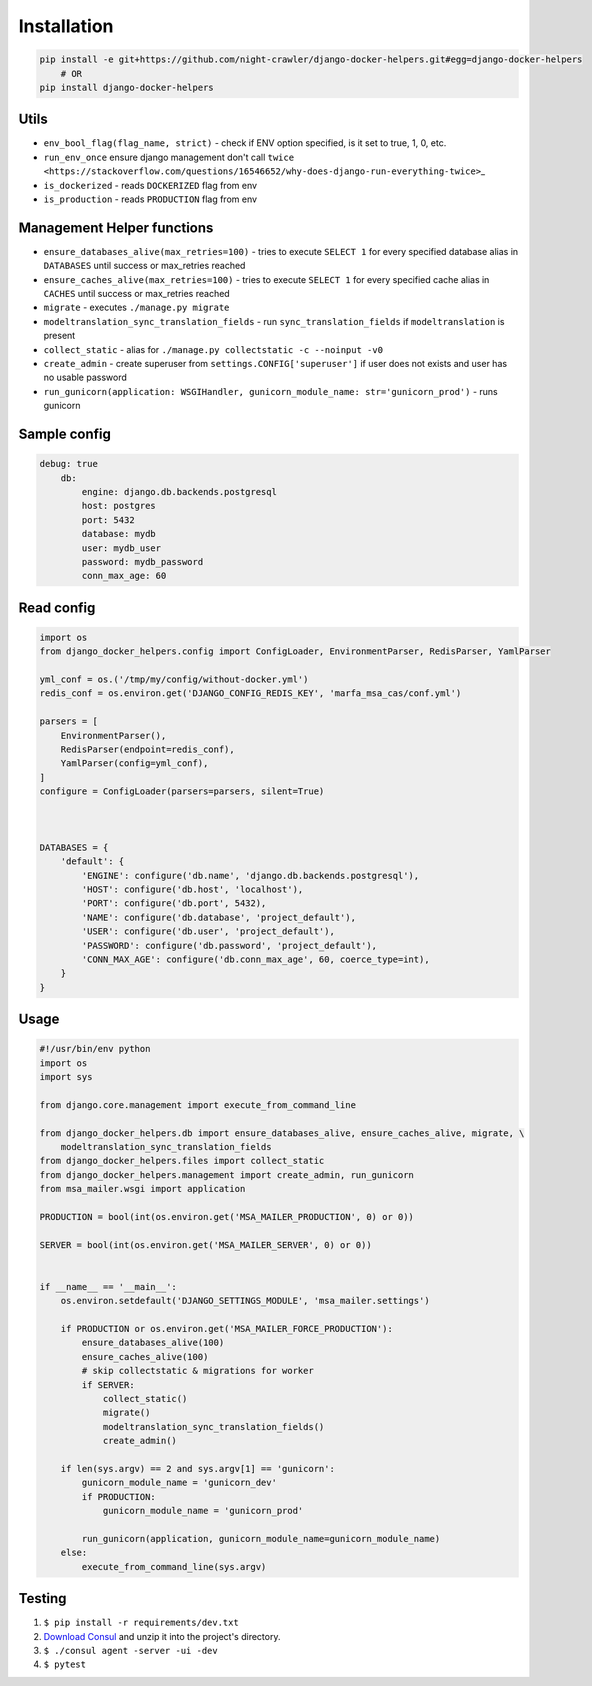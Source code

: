 Installation
------------

.. code:: bash

    pip install -e git+https://github.com/night-crawler/django-docker-helpers.git#egg=django-docker-helpers
        # OR
    pip install django-docker-helpers

Utils
~~~~~

-  ``env_bool_flag(flag_name, strict)`` - check if ENV option specified,
   is it set to true, 1, 0, etc.
-  ``run_env_once`` ensure django management don't call
   ``twice <https://stackoverflow.com/questions/16546652/why-does-django-run-everything-twice>``\ \_
-  ``is_dockerized`` - reads ``DOCKERIZED`` flag from env
-  ``is_production`` - reads ``PRODUCTION`` flag from env

Management Helper functions
~~~~~~~~~~~~~~~~~~~~~~~~~~~

-  ``ensure_databases_alive(max_retries=100)`` - tries to execute
   ``SELECT 1`` for every specified database alias in ``DATABASES``
   until success or max\_retries reached
-  ``ensure_caches_alive(max_retries=100)`` - tries to execute
   ``SELECT 1`` for every specified cache alias in ``CACHES`` until
   success or max\_retries reached
-  ``migrate`` - executes ``./manage.py migrate``
-  ``modeltranslation_sync_translation_fields`` - run
   ``sync_translation_fields`` if ``modeltranslation`` is present
-  ``collect_static`` - alias for
   ``./manage.py collectstatic -c --noinput -v0``
-  ``create_admin`` - create superuser from
   ``settings.CONFIG['superuser']`` if user does not exists and user has
   no usable password
-  ``run_gunicorn(application: WSGIHandler, gunicorn_module_name: str='gunicorn_prod')``
   - runs gunicorn

Sample config
~~~~~~~~~~~~~

.. code:: yaml

    debug: true
        db:
            engine: django.db.backends.postgresql
            host: postgres
            port: 5432
            database: mydb
            user: mydb_user
            password: mydb_password
            conn_max_age: 60

Read config
~~~~~~~~~~~

.. code:: python

    import os
    from django_docker_helpers.config import ConfigLoader, EnvironmentParser, RedisParser, YamlParser

    yml_conf = os.('/tmp/my/config/without-docker.yml')
    redis_conf = os.environ.get('DJANGO_CONFIG_REDIS_KEY', 'marfa_msa_cas/conf.yml')

    parsers = [
        EnvironmentParser(),
        RedisParser(endpoint=redis_conf),
        YamlParser(config=yml_conf),
    ]
    configure = ConfigLoader(parsers=parsers, silent=True)



    DATABASES = {
        'default': {
            'ENGINE': configure('db.name', 'django.db.backends.postgresql'),
            'HOST': configure('db.host', 'localhost'),
            'PORT': configure('db.port', 5432),
            'NAME': configure('db.database', 'project_default'),
            'USER': configure('db.user', 'project_default'),
            'PASSWORD': configure('db.password', 'project_default'),
            'CONN_MAX_AGE': configure('db.conn_max_age', 60, coerce_type=int),
        }
    }

Usage
~~~~~

.. code:: python

    #!/usr/bin/env python
    import os
    import sys

    from django.core.management import execute_from_command_line

    from django_docker_helpers.db import ensure_databases_alive, ensure_caches_alive, migrate, \
        modeltranslation_sync_translation_fields
    from django_docker_helpers.files import collect_static
    from django_docker_helpers.management import create_admin, run_gunicorn
    from msa_mailer.wsgi import application

    PRODUCTION = bool(int(os.environ.get('MSA_MAILER_PRODUCTION', 0) or 0))

    SERVER = bool(int(os.environ.get('MSA_MAILER_SERVER', 0) or 0))


    if __name__ == '__main__':
        os.environ.setdefault('DJANGO_SETTINGS_MODULE', 'msa_mailer.settings')

        if PRODUCTION or os.environ.get('MSA_MAILER_FORCE_PRODUCTION'):
            ensure_databases_alive(100)
            ensure_caches_alive(100)
            # skip collectstatic & migrations for worker
            if SERVER:
                collect_static()
                migrate()
                modeltranslation_sync_translation_fields()
                create_admin()

        if len(sys.argv) == 2 and sys.argv[1] == 'gunicorn':
            gunicorn_module_name = 'gunicorn_dev'
            if PRODUCTION:
                gunicorn_module_name = 'gunicorn_prod'

            run_gunicorn(application, gunicorn_module_name=gunicorn_module_name)
        else:
            execute_from_command_line(sys.argv)

Testing
~~~~~~~

1. ``$ pip install -r requirements/dev.txt``
2. `Download Consul <https://www.consul.io/downloads.html>`__ and unzip
   it into the project's directory.
3. ``$ ./consul agent -server -ui -dev``
4. ``$ pytest``


